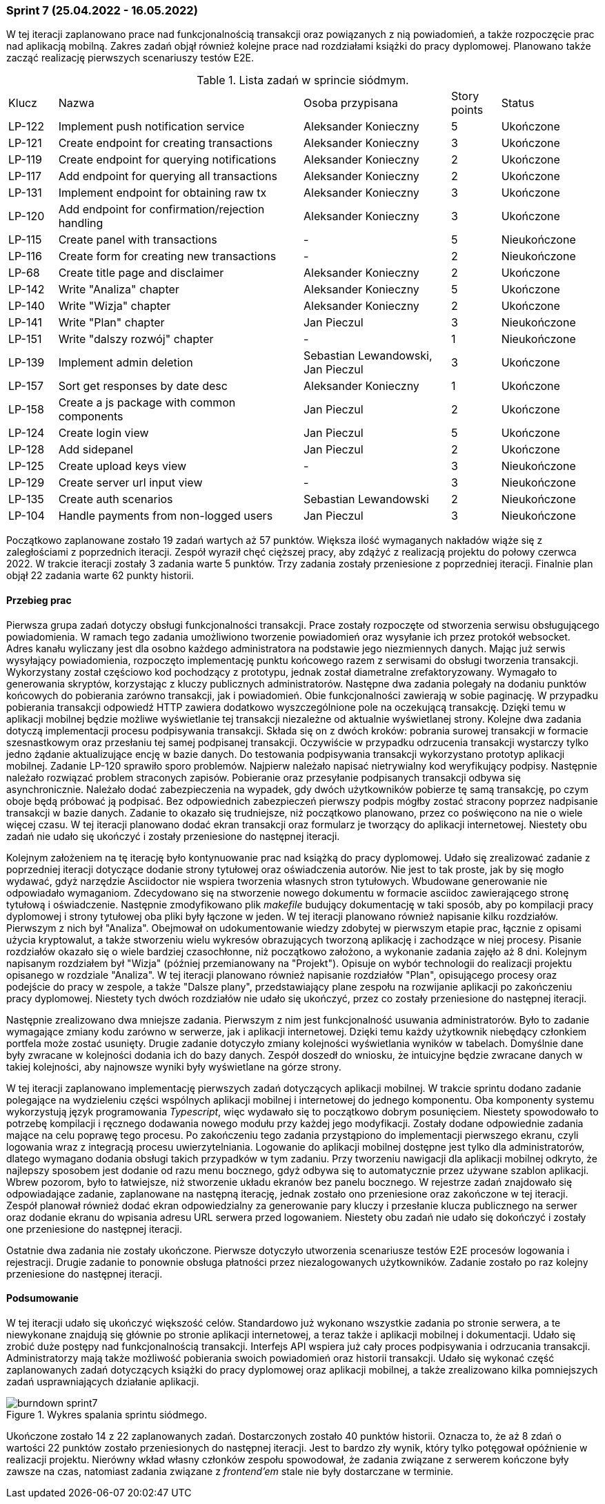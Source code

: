 === Sprint 7 (25.04.2022 - 16.05.2022)

W tej iteracji zaplanowano prace nad funkcjonalnością transakcji oraz powiązanych z nią powiadomień, a także
rozpoczęcie prac nad aplikacją mobilną. Zakres zadań objął również kolejne prace nad rozdziałami książki do pracy
dyplomowej. Planowano także zacząć realizację pierwszych scenariuszy testów E2E.

.Lista zadań w sprincie siódmym.
[cols="1,5,3,1,2"]
|===
|Klucz|Nazwa|Osoba przypisana|Story points|Status
|LP-122|Implement push notification service|Aleksander Konieczny|5|Ukończone
|LP-121|Create endpoint for creating transactions|Aleksander Konieczny|3|Ukończone
|LP-119|Create endpoint for querying notifications|Aleksander Konieczny|2|Ukończone
|LP-117|Add endpoint for querying all transactions|Aleksander Konieczny|2|Ukończone
|LP-131|Implement endpoint for obtaining raw tx|Aleksander Konieczny|3|Ukończone
|LP-120|Add endpoint for confirmation/rejection handling|Aleksander Konieczny|3|Ukończone
|LP-115|Create panel with transactions|-|5|Nieukończone
|LP-116|Create form for creating new transactions|-|2|Nieukończone
|LP-68|Create title page and disclaimer|Aleksander Konieczny|2|Ukończone
|LP-142|Write "Analiza" chapter|Aleksander Konieczny|5|Ukończone
|LP-140|Write "Wizja" chapter|Aleksander Konieczny|2|Ukończone
|LP-141|Write "Plan" chapter|Jan Pieczul|3|Nieukończone
|LP-151|Write "dalszy rozwój" chapter|-|1|Nieukończone
|LP-139|Implement admin deletion|Sebastian Lewandowski, Jan Pieczul|3|Ukończone
|LP-157|Sort get responses by date desc|Aleksander Konieczny|1|Ukończone
|LP-158|Create a js package with common components|Jan Pieczul|2|Ukończone
|LP-124|Create login view|Jan Pieczul|5|Ukończone
|LP-128|Add sidepanel|Jan Pieczul|2|Ukończone
|LP-125|Create upload keys view|-|3|Nieukończone
|LP-129|Create server url input view|-|3|Nieukończone
|LP-135|Create auth scenarios|Sebastian Lewandowski|2|Nieukończone
|LP-104|Handle payments from non-logged users|Jan Pieczul|3|Nieukończone
|===

Początkowo zaplanowane zostało 19 zadań wartych aż 57 punktów. Większa ilość wymaganych nakładów wiąże się z
zaległościami z poprzednich iteracji. Zespół wyraził chęć cięższej pracy, aby zdążyć z realizacją projektu do połowy
czerwca 2022. W trakcie iteracji zostały 3 zadania warte 5 punktów. Trzy zadania zostały przeniesione z poprzedniej
iteracji. Finalnie plan objął 22 zadania warte 62 punkty historii.

==== Przebieg prac

Pierwsza grupa zadań dotyczy obsługi funkcjonalności transakcji. Prace zostały rozpoczęte od stworzenia serwisu
obsługującego powiadomienia. W ramach tego zadania umożliwiono tworzenie powiadomień oraz wysyłanie ich przez
protokół websocket. Adres kanału wyliczany jest dla osobno każdego administratora na podstawie jego niezmiennych danych.
Mając już serwis wysyłający powiadomienia, rozpoczęto implementację punktu końcowego razem z serwisami do obsługi
tworzenia transakcji. Wykorzystany został częściowo kod pochodzący z prototypu, jednak został diametralne
zrefaktoryzowany. Wymagało to generowania skryptów, korzystając z kluczy publicznych administratorów. Następne dwa
zadania polegały na dodaniu punktów końcowych do pobierania zarówno transakcji, jak i powiadomień. Obie
funkcjonalności zawierają w sobie paginację. W przypadku pobierania transakcji odpowiedź HTTP zawiera dodatkowo
wyszczególnione pole na oczekującą transakcję. Dzięki temu w aplikacji mobilnej będzie możliwe wyświetlanie tej
transakcji niezależne od aktualnie wyświetlanej strony. Kolejne dwa zadania dotyczą implementacji procesu podpisywania
transakcji. Składa się on z dwóch kroków: pobrania surowej transakcji w formacie szesnastkowym oraz przesłaniu
tej samej podpisanej transakcji. Oczywiście w przypadku odrzucenia transakcji wystarczy tylko jedno żądanie
aktualizujące encję w bazie danych. Do testowania podpisywania transakcji wykorzystano prototyp aplikacji mobilnej.
Zadanie LP-120 sprawiło sporo problemów. Najpierw należało napisać nietrywialny kod weryfikujący podpisy. Następnie
należało rozwiązać problem straconych zapisów. Pobieranie oraz przesyłanie podpisanych transakcji odbywa się
asynchronicznie. Należało dodać zabezpieczenia na wypadek, gdy dwóch użytkowników pobierze tę samą transakcję, po czym
oboje będą próbować ją podpisać. Bez odpowiednich zabezpieczeń pierwszy podpis mógłby zostać stracony poprzez
nadpisanie transakcji w bazie danych. Zadanie to okazało się trudniejsze, niż początkowo planowano, przez co poświęcono
na nie o wiele więcej czasu. W tej iteracji planowano dodać ekran transakcji oraz formularz je tworzący do aplikacji
internetowej. Niestety obu zadań nie udało się ukończyć i zostały przeniesione do następnej iteracji.

Kolejnym założeniem na tę iterację było kontynuowanie prac nad książką do pracy dyplomowej. Udało się zrealizować
zadanie z poprzedniej iteracji dotyczące dodanie strony tytułowej oraz oświadczenia autorów. Nie jest to tak proste,
jak by się mogło wydawać, gdyż narzędzie Asciidoctor nie wspiera tworzenia własnych stron tytułowych. Wbudowane
generowanie nie odpowiadało wymaganiom. Zdecydowano się na stworzenie nowego dokumentu w formacie asciidoc zawierającego
stronę tytułową i oświadczenie. Następnie zmodyfikowano plik _makefile_ budujący dokumentację w taki sposób, aby po
kompilacji pracy dyplomowej i strony tytułowej oba pliki były łączone w jeden. W tej iteracji planowano również
napisanie kilku rozdziałów. Pierwszym z nich był "Analiza". Obejmował on udokumentowanie wiedzy zdobytej w
pierwszym etapie prac, łącznie z opisami użycia kryptowalut, a także stworzeniu wielu wykresów obrazujących tworzoną
aplikację i zachodzące w niej procesy. Pisanie rozdziałów okazało się o wiele bardziej czasochłonne, niż początkowo
założono, a wykonanie zadania zajęło aż 8 dni. Kolejnym napisanym rozdziałem był "Wizja" (później przemianowany na
"Projekt"). Opisuje on wybór technologii do realizacji projektu opisanego w rozdziale "Analiza". W tej iteracji
planowano również napisanie rozdziałów "Plan", opisującego procesy oraz podejście do pracy w zespole, a także
"Dalsze plany", przedstawiający plane zespołu na rozwijanie aplikacji po zakończeniu pracy dyplomowej. Niestety tych
dwóch rozdziałów nie udało się ukończyć, przez co zostały przeniesione do następnej iteracji.

Następnie zrealizowano dwa mniejsze zadania. Pierwszym z nim jest funkcjonalność usuwania administratorów. Było
to zadanie wymagające zmiany kodu zarówno w serwerze, jak i aplikacji internetowej. Dzięki temu każdy użytkownik
niebędący członkiem portfela może zostać usunięty. Drugie zadanie dotyczyło zmiany kolejności wyświetlania wyników
w tabelach. Domyślnie dane były zwracane w kolejności dodania ich do bazy danych. Zespół doszedł do wniosku, że
intuicyjne będzie zwracane danych w takiej kolejności, aby najnowsze wyniki były wyświetlane na górze strony.

W tej iteracji zaplanowano implementację pierwszych zadań dotyczących aplikacji mobilnej. W trakcie sprintu dodano
zadanie polegające na wydzieleniu części wspólnych aplikacji mobilnej i internetowej do jednego komponentu. Oba
komponenty systemu wykorzystują język programowania _Typescript_, więc wydawało się to początkowo dobrym posunięciem.
Niestety spowodowało to potrzebę kompilacji i ręcznego dodawania nowego modułu przy każdej jego modyfikacji.
Zostały dodane odpowiednie zadania mające na celu poprawę tego procesu. Po zakończeniu tego zadania przystąpiono
do implementacji pierwszego ekranu, czyli logowania wraz z integracją procesu uwierzytelniania. Logowanie do aplikacji
mobilnej dostępne jest tylko dla administratorów, dlatego wymagano dodania obsługi takich przypadków w tym zadaniu.
Przy tworzeniu nawigacji dla aplikacji mobilnej odkryto, że najlepszy sposobem jest dodanie od razu menu bocznego,
gdyż odbywa się to automatycznie przez używane szablon aplikacji. Wbrew pozorom, było to łatwiejsze, niż stworzenie
układu ekranów bez panelu bocznego. W rejestrze zadań znajdowało się odpowiadające zadanie, zaplanowane na następną
iterację, jednak zostało ono przeniesione oraz zakończone w tej iteracji. Zespół planował również dodać ekran
odpowiedzialny za generowanie pary kluczy i przesłanie klucza publicznego na serwer oraz dodanie ekranu do wpisania
adresu URL serwera przed logowaniem. Niestety obu zadań nie udało się dokończyć i zostały one przeniesione do
następnej iteracji.

Ostatnie dwa zadania nie zostały ukończone. Pierwsze dotyczyło utworzenia scenariusze testów E2E procesów logowania
i rejestracji. Drugie zadanie to ponownie obsługa płatności przez niezalogowanych użytkowników. Zadanie zostało po raz
kolejny przeniesione do następnej iteracji.

==== Podsumowanie

W tej iteracji udało się ukończyć większość celów. Standardowo już wykonano wszystkie zadania po stronie serwera,
a te niewykonane znajdują się głównie po stronie aplikacji internetowej, a teraz także i aplikacji mobilnej i
dokumentacji. Udało się zrobić duże postępy nad funkcjonalnością transakcji. Interfejs API wspiera już cały proces
podpisywania i odrzucania transakcji. Administratorzy mają także możliwość pobierania swoich powiadomień oraz
historii transakcji. Udało się wykonać część zaplanowanych zadań dotyczących książki do pracy dyplomowej oraz
aplikacji mobilnej, a także zrealizowano kilka pomniejszych zadań usprawniających działanie aplikacji.

.Wykres spalania sprintu siódmego.
image::../images/sprints_raports/burndown_sprint7.png[]

Ukończone zostało 14 z 22 zaplanowanych zadań. Dostarczonych zostało 40 punktów historii. Oznacza to, że aż 8 zdań
o wartości 22 punktów zostało przeniesionych do następnej iteracji. Jest to bardzo zły wynik, który tylko potęgował
opóźnienie w realizacji projektu. Nierówny wkład własny członków zespołu spowodował, że zadania związane z serwerem
kończone były zawsze na czas, natomiast zadania związane z _frontend'em_ stale nie były dostarczane w terminie.
